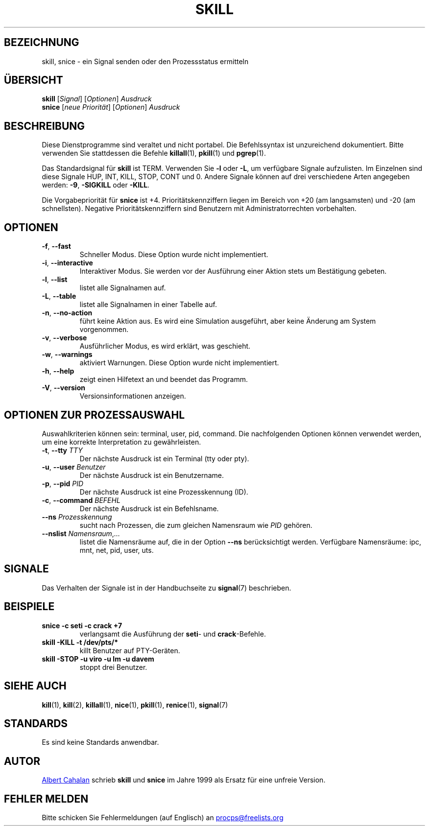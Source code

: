 .\"
.\" Copyright (c) 2011-2023 Craig Small <csmall@dropbear.xyz>
.\" Copyright (c) 2011-2012 Sami Kerola <kerolasa@iki.fi>
.\" Copyright (c) 2002-2006 Albert Cahalan
.\"
.\" This program is free software; you can redistribute it and/or modify
.\" it under the terms of the GNU General Public License as published by
.\" the Free Software Foundation; either version 2 of the License, or
.\" (at your option) any later version.
.\"
.\"
.\"*******************************************************************
.\"
.\" This file was generated with po4a. Translate the source file.
.\"
.\"*******************************************************************
.TH SKILL 1 "19. August 2023" procps\-ng "Dienstprogramme für Benutzer"
.SH BEZEICHNUNG
skill, snice \- ein Signal senden oder den Prozessstatus ermitteln
.SH ÜBERSICHT
\fBskill\fP [\fISignal\fP] [\fIOptionen\fP] \fIAusdruck\fP
.br
\fBsnice\fP [\fIneue Priorität\fP] [\fIOptionen\fP] \fIAusdruck\fP
.SH BESCHREIBUNG
Diese Dienstprogramme sind veraltet und nicht portabel. Die Befehlssyntax
ist unzureichend dokumentiert. Bitte verwenden Sie stattdessen die Befehle
\fBkillall\fP(1), \fBpkill\fP(1) und \fBpgrep\fP(1).
.PP
Das Standardsignal für \fBskill\fP ist TERM. Verwenden Sie \fB\-l\fP oder \fB\-L\fP, um
verfügbare Signale aufzulisten. Im Einzelnen sind diese Signale HUP, INT,
KILL, STOP, CONT und 0. Andere Signale können auf drei verschiedene Arten
angegeben werden: \fB\-9\fP, \fB\-SIGKILL\fP oder \fB\-KILL\fP.
.PP
Die Vorgabepriorität für \fBsnice\fP ist +4. Prioritätskennziffern liegen im
Bereich von +20 (am langsamsten) und \-20 (am schnellsten). Negative
Prioritätskennziffern sind Benutzern mit Administratorrechten vorbehalten.
.SH OPTIONEN
.TP 
\fB\-f\fP,\fB\ \-\-fast\fP
Schneller Modus. Diese Option wurde nicht implementiert.
.TP 
\fB\-i\fP,\fB\ \-\-interactive\fP
Interaktiver Modus. Sie werden vor der Ausführung einer Aktion stets um
Bestätigung gebeten.
.TP 
\fB\-l\fP,\fB\ \-\-list\fP
listet alle Signalnamen auf.
.TP 
\fB\-L\fP,\fB\ \-\-table\fP
listet alle Signalnamen in einer Tabelle auf.
.TP 
\fB\-n\fP,\fB\ \-\-no\-action\fP
führt keine Aktion aus. Es wird eine Simulation ausgeführt, aber keine
Änderung am System vorgenommen.
.TP 
\fB\-v\fP,\fB\ \-\-verbose\fP
Ausführlicher Modus, es wird erklärt, was geschieht.
.TP 
\fB\-w\fP,\fB\ \-\-warnings\fP
aktiviert Warnungen. Diese Option wurde nicht implementiert.
.TP 
\fB\-h\fP, \fB\-\-help\fP
zeigt einen Hilfetext an und beendet das Programm.
.TP 
\fB\-V\fP, \fB\-\-version\fP
Versionsinformationen anzeigen.
.PD
.SH "OPTIONEN ZUR PROZESSAUSWAHL"
Auswahlkriterien können sein: terminal, user, pid, command. Die
nachfolgenden Optionen können verwendet werden, um eine korrekte
Interpretation zu gewährleisten.
.TP 
\fB\-t\fP, \fB\-\-tty\fP \fITTY\fP
Der nächste Ausdruck ist ein Terminal (tty oder pty).
.TP 
\fB\-u\fP, \fB\-\-user\fP \fIBenutzer\fP
Der nächste Ausdruck ist ein Benutzername.
.TP 
\fB\-p\fP, \fB\-\-pid\fP \fIPID\fP
Der nächste Ausdruck ist eine Prozesskennung (ID).
.TP 
\fB\-c\fP, \fB\-\-command\fP \fIBEFEHL\fP
Der nächste Ausdruck ist ein Befehlsname.
.TP 
\fB\-\-ns \fP\fIProzesskennung\fP
sucht nach Prozessen, die zum gleichen Namensraum wie \fIPID\fP gehören.
.TP 
\fB\-\-nslist \fP\fINamensraum\/\fP,\,\fI…\/\fP
listet die Namensräume auf, die in der Option \fB\-\-ns\fP berücksichtigt
werden. Verfügbare Namensräume: ipc, mnt, net, pid, user, uts.
.PD
.SH SIGNALE
Das Verhalten der Signale ist in der Handbuchseite zu \fBsignal\fP(7)
beschrieben.
.SH BEISPIELE
.TP 
\fBsnice \-c seti \-c crack +7\fP
verlangsamt die Ausführung der \fBseti\fP\- und \fBcrack\fP\-Befehle.
.TP 
\fBskill \-KILL \-t /dev/pts/*\fP
killt Benutzer auf PTY\-Geräten.
.TP 
\fBskill \-STOP \-u viro \-u lm \-u davem\fP
stoppt drei Benutzer.
.SH "SIEHE AUCH"
\fBkill\fP(1), \fBkill\fP(2), \fBkillall\fP(1), \fBnice\fP(1), \fBpkill\fP(1),
\fBrenice\fP(1), \fBsignal\fP(7)
.SH STANDARDS
Es sind keine Standards anwendbar.
.SH AUTOR
.MT albert@users.sf.net
Albert Cahalan
.ME
schrieb \fBskill\fP und
\fBsnice\fP im Jahre 1999 als Ersatz für eine unfreie Version.
.SH "FEHLER MELDEN"
Bitte schicken Sie Fehlermeldungen (auf Englisch) an
.MT procps@freelists.org
.ME
